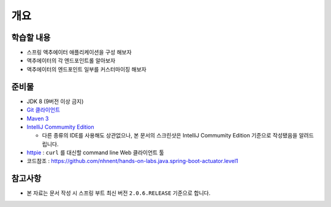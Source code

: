 ======
개요
======

학습할 내용
============

* 스프링 액추에이터 애플리케이션을 구성 해보자
* 액추에이터의 각 엔드포인트롤 알아보자
* 액추에이터의 엔드포인트 일부를 커스터마이징 해보자

준비물
======

* JDK 8 (9버전 이상 금지)
* `Git 클라이언트`_
* `Maven 3`_
* `IntelliJ Commumity Edition`_

  * 다른 종류의 IDE를 사용해도 상관없으나, 본 문서의 스크린샷은 IntelliJ Commumity Edition 기준으로 작성됐음을 알려드립니다.
* `httpie`_ : ``curl`` 를 대신할 command line Web 클라이언트 툴
* 코드참조 : https://github.com/nhnent/hands-on-labs.java.spring-boot-actuator.level1

.. _Git 클라이언트:  : https://git-scm.com/download/gui/windows
.. _`Maven 3`: https://maven.apache.org/install.html
.. _`IntelliJ Commumity Edition`: https://www.jetbrains.com/idea/download
.. _`httpie`: https://httpie.org/#installation

참고사항
=========

* 본 자료는 문서 작성 시 스프링 부트 최신 버전 ``2.0.6.RELEASE`` 기준으로 합니다.